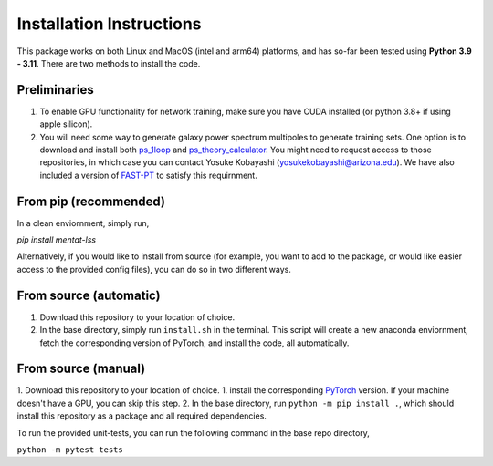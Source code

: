 .. _install:

Installation Instructions
=========================

This package works on both Linux and MacOS (intel and arm64) platforms, and has so-far been tested using **Python 3.9 - 3.11**. There are two methods to install the code.

Preliminaries
-------------

1. To enable GPU functionality for network training, make sure you have CUDA installed (or python 3.8+ if using apple silicon).
2. You will need some way to generate galaxy power spectrum multipoles to generate training sets. One option is to download and install 
   both `ps_1loop`_ and `ps_theory_calculator`_. You might need to request access to those repositories, in which case you can contact Yosuke Kobayashi 
   (yosukekobayashi@arizona.edu). We have also included a version of `FAST-PT`_ to satisfy this requirnment.

.. _ps_1loop: https://github.com/archaeo-pteryx/ps_1loop
.. _ps_theory_calculator: https://github.com/archaeo-pteryx/ps_theory_calculator
.. _FAST-PT: https://github.com/jablazek/FAST-PT

From pip (recommended)
-----------------------

In a clean enviornment, simply run,

`pip install mentat-lss`

Alternatively, if you would like to install from source 
(for example, you want to add to the package, or would like
easier access to the provided config files), you can do so in two different ways.

From source (automatic)
-----------------------

1. Download this repository to your location of choice.
2. In the base directory, simply run ``install.sh`` in the terminal. This script will create a new anaconda enviornment, fetch the corresponding version of PyTorch, and install the code, all automatically.

From source (manual)
-----------------------

1. Download this repository to your location of choice.
1. install the corresponding `PyTorch`_ version. If your machine doesn't have a GPU, you can skip this step.
2. In the base directory, run ``python -m pip install .``, which should install this repository as a package and all required dependencies.

.. _PyTorch: https://pytorch.org/get-started/locally/

To run the provided unit-tests, you can run the following command in the base repo directory,

``python -m pytest tests``